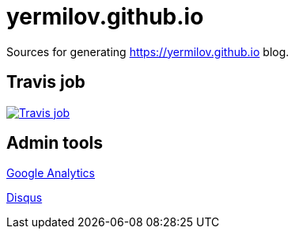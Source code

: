 = yermilov.github.io

Sources for generating https://yermilov.github.io blog.

== Travis job

image:https://travis-ci.org/yermilov/yermilov.github.io.svg?branch=develop["Travis job", link="https://travis-ci.org/yermilov/yermilov.github.io"]

== Admin tools

link:https://analytics.google.com/analytics/web/?authuser=0#report/defaultid/a91383043w135413785p139583998/[Google Analytics, window="_blank"]

link:https://yermilov-github-io.disqus.com[Disqus, window="_blank"]
